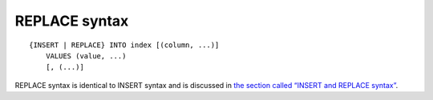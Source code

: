REPLACE syntax
--------------

::


    {INSERT | REPLACE} INTO index [(column, ...)]
        VALUES (value, ...)
        [, (...)]

REPLACE syntax is identical to INSERT syntax and is discussed in `the
section called “INSERT and REPLACE
syntax” <../insert_and_replace_syntax.rst>`__.
